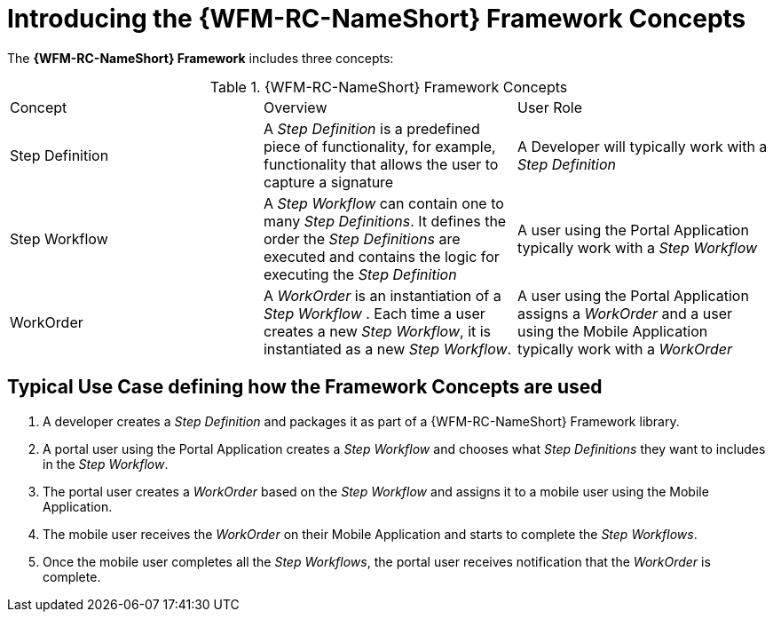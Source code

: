 [id='{context}-con-wfm-framework-concepts']
= Introducing the {WFM-RC-NameShort} Framework Concepts

The *{WFM-RC-NameShort} Framework* includes three concepts:

.{WFM-RC-NameShort} Framework Concepts
|===

|Concept |Overview |User Role

|Step Definition
|A _Step Definition_ is a predefined piece of functionality, for example, functionality that allows the user to capture a signature
|A Developer will typically work with a _Step Definition_

|Step Workflow
|A _Step Workflow_ can contain one to many _Step Definitions_. It defines the order the _Step Definitions_ are executed and contains the logic for executing the _Step Definition_
|A user using the Portal Application typically work with a _Step Workflow_

|WorkOrder
|A _WorkOrder_ is an instantiation of a _Step Workflow_ . Each time a user creates a new _Step Workflow_, it is instantiated as a new _Step Workflow_.
|A user using the Portal Application assigns a _WorkOrder_ and a user using the Mobile Application typically work with a _WorkOrder_

|===

== Typical Use Case defining how the Framework Concepts are used

. A developer creates a _Step Definition_ and packages it as part of a {WFM-RC-NameShort} Framework library.
. A portal user using the Portal Application creates a _Step Workflow_ and chooses what _Step Definitions_ they want to includes in the _Step Workflow_.
. The portal user creates a _WorkOrder_ based on the _Step Workflow_ and assigns it to a mobile user using the Mobile Application.
. The mobile user receives the _WorkOrder_ on their Mobile Application and starts to complete the _Step Workflows_.
. Once the mobile user completes all the _Step Workflows_, the portal user receives notification that the _WorkOrder_ is complete.